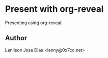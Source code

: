 * Present with org-reveal

  Presenting using org-reveal.

** Author
   Lenilson Jose Dias <lenny@0x7cc.net>
